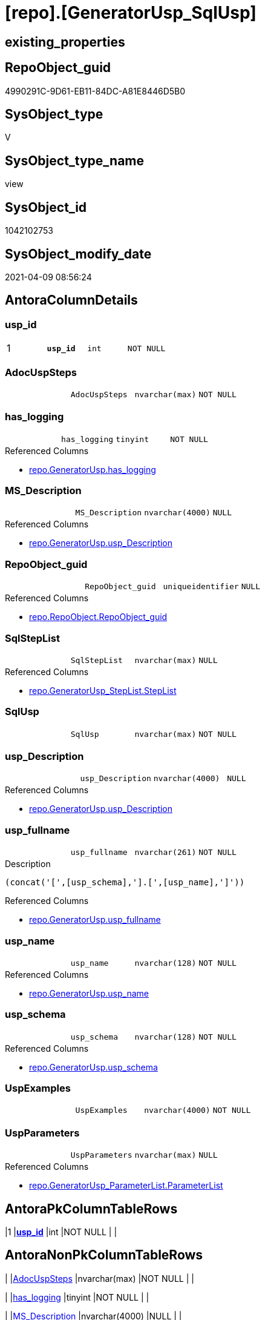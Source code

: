 = [repo].[GeneratorUsp_SqlUsp]

== existing_properties

// tag::existing_properties[]
:ExistsProperty--AntoraReferencedList:
:ExistsProperty--pk_index_guid:
:ExistsProperty--pk_IndexPatternColumnDatatype:
:ExistsProperty--pk_IndexPatternColumnName:
:ExistsProperty--ReferencedObjectList:
:ExistsProperty--sql_modules_definition:
:ExistsProperty--FK:
:ExistsProperty--AntoraIndexList:
:ExistsProperty--Columns:
// end::existing_properties[]

== RepoObject_guid

// tag::RepoObject_guid[]
4990291C-9D61-EB11-84DC-A81E8446D5B0
// end::RepoObject_guid[]

== SysObject_type

// tag::SysObject_type[]
V 
// end::SysObject_type[]

== SysObject_type_name

// tag::SysObject_type_name[]
view
// end::SysObject_type_name[]

== SysObject_id

// tag::SysObject_id[]
1042102753
// end::SysObject_id[]

== SysObject_modify_date

// tag::SysObject_modify_date[]
2021-04-09 08:56:24
// end::SysObject_modify_date[]

== AntoraColumnDetails

// tag::AntoraColumnDetails[]
[[column-usp_id]]
=== usp_id

[cols="d,m,m,m,m,d"]
|===
|1
|*usp_id*
|int
|NOT NULL
|
|
|===


[[column-AdocUspSteps]]
=== AdocUspSteps

[cols="d,m,m,m,m,d"]
|===
|
|AdocUspSteps
|nvarchar(max)
|NOT NULL
|
|
|===


[[column-has_logging]]
=== has_logging

[cols="d,m,m,m,m,d"]
|===
|
|has_logging
|tinyint
|NOT NULL
|
|
|===

.Referenced Columns
--
* xref:repo.GeneratorUsp.adoc#column-has_logging[repo.GeneratorUsp.has_logging]
--


[[column-MS_Description]]
=== MS_Description

[cols="d,m,m,m,m,d"]
|===
|
|MS_Description
|nvarchar(4000)
|NULL
|
|
|===

.Referenced Columns
--
* xref:repo.GeneratorUsp.adoc#column-usp_Description[repo.GeneratorUsp.usp_Description]
--


[[column-RepoObject_guid]]
=== RepoObject_guid

[cols="d,m,m,m,m,d"]
|===
|
|RepoObject_guid
|uniqueidentifier
|NULL
|
|
|===

.Referenced Columns
--
* xref:repo.RepoObject.adoc#column-RepoObject_guid[repo.RepoObject.RepoObject_guid]
--


[[column-SqlStepList]]
=== SqlStepList

[cols="d,m,m,m,m,d"]
|===
|
|SqlStepList
|nvarchar(max)
|NULL
|
|
|===

.Referenced Columns
--
* xref:repo.GeneratorUsp_StepList.adoc#column-StepList[repo.GeneratorUsp_StepList.StepList]
--


[[column-SqlUsp]]
=== SqlUsp

[cols="d,m,m,m,m,d"]
|===
|
|SqlUsp
|nvarchar(max)
|NOT NULL
|
|
|===


[[column-usp_Description]]
=== usp_Description

[cols="d,m,m,m,m,d"]
|===
|
|usp_Description
|nvarchar(4000)
|NULL
|
|
|===

.Referenced Columns
--
* xref:repo.GeneratorUsp.adoc#column-usp_Description[repo.GeneratorUsp.usp_Description]
--


[[column-usp_fullname]]
=== usp_fullname

[cols="d,m,m,m,m,d"]
|===
|
|usp_fullname
|nvarchar(261)
|NOT NULL
|
|
|===

.Description
....
(concat('[',[usp_schema],'].[',[usp_name],']'))
....

.Referenced Columns
--
* xref:repo.GeneratorUsp.adoc#column-usp_fullname[repo.GeneratorUsp.usp_fullname]
--


[[column-usp_name]]
=== usp_name

[cols="d,m,m,m,m,d"]
|===
|
|usp_name
|nvarchar(128)
|NOT NULL
|
|
|===

.Referenced Columns
--
* xref:repo.GeneratorUsp.adoc#column-usp_name[repo.GeneratorUsp.usp_name]
--


[[column-usp_schema]]
=== usp_schema

[cols="d,m,m,m,m,d"]
|===
|
|usp_schema
|nvarchar(128)
|NOT NULL
|
|
|===

.Referenced Columns
--
* xref:repo.GeneratorUsp.adoc#column-usp_schema[repo.GeneratorUsp.usp_schema]
--


[[column-UspExamples]]
=== UspExamples

[cols="d,m,m,m,m,d"]
|===
|
|UspExamples
|nvarchar(4000)
|NOT NULL
|
|
|===


[[column-UspParameters]]
=== UspParameters

[cols="d,m,m,m,m,d"]
|===
|
|UspParameters
|nvarchar(max)
|NULL
|
|
|===

.Referenced Columns
--
* xref:repo.GeneratorUsp_ParameterList.adoc#column-ParameterList[repo.GeneratorUsp_ParameterList.ParameterList]
--


// end::AntoraColumnDetails[]

== AntoraPkColumnTableRows

// tag::AntoraPkColumnTableRows[]
|1
|*<<column-usp_id>>*
|int
|NOT NULL
|
|













// end::AntoraPkColumnTableRows[]

== AntoraNonPkColumnTableRows

// tag::AntoraNonPkColumnTableRows[]

|
|<<column-AdocUspSteps>>
|nvarchar(max)
|NOT NULL
|
|

|
|<<column-has_logging>>
|tinyint
|NOT NULL
|
|

|
|<<column-MS_Description>>
|nvarchar(4000)
|NULL
|
|

|
|<<column-RepoObject_guid>>
|uniqueidentifier
|NULL
|
|

|
|<<column-SqlStepList>>
|nvarchar(max)
|NULL
|
|

|
|<<column-SqlUsp>>
|nvarchar(max)
|NOT NULL
|
|

|
|<<column-usp_Description>>
|nvarchar(4000)
|NULL
|
|

|
|<<column-usp_fullname>>
|nvarchar(261)
|NOT NULL
|
|

|
|<<column-usp_name>>
|nvarchar(128)
|NOT NULL
|
|

|
|<<column-usp_schema>>
|nvarchar(128)
|NOT NULL
|
|

|
|<<column-UspExamples>>
|nvarchar(4000)
|NOT NULL
|
|

|
|<<column-UspParameters>>
|nvarchar(max)
|NULL
|
|

// end::AntoraNonPkColumnTableRows[]

== AntoraIndexList

// tag::AntoraIndexList[]

[[index-PK_GeneratorUsp_SqlUsp]]
=== PK_GeneratorUsp_SqlUsp

* IndexSemanticGroup: xref:index/IndexSemanticGroup.adoc#_no_group[no_group]
+
--
* <<column-usp_id>>; int
--
* PK, Unique, Real: 1, 1, 0


[[index-idx_GeneratorUsp_SqlUsp__2]]
=== idx_GeneratorUsp_SqlUsp__2

* IndexSemanticGroup: xref:index/IndexSemanticGroup.adoc#_usp_schema,usp_name[usp_schema,usp_name]
+
--
* <<column-usp_schema>>; nvarchar(128)
* <<column-usp_name>>; nvarchar(128)
--
* PK, Unique, Real: 0, 0, 0


[[index-idx_GeneratorUsp_SqlUsp__3]]
=== idx_GeneratorUsp_SqlUsp__3

* IndexSemanticGroup: xref:index/IndexSemanticGroup.adoc#_repoobject_guid[RepoObject_guid]
+
--
* <<column-RepoObject_guid>>; uniqueidentifier
--
* PK, Unique, Real: 0, 0, 0

// end::AntoraIndexList[]

== AntoraParameterList

// tag::AntoraParameterList[]

// end::AntoraParameterList[]

== AdocUspSteps

// tag::AdocUspSteps[]

// end::AdocUspSteps[]


== is_repo_managed

// tag::is_repo_managed[]

// end::is_repo_managed[]


== microsoft_database_tools_support

// tag::microsoft_database_tools_support[]

// end::microsoft_database_tools_support[]


== MS_Description

// tag::MS_Description[]

// end::MS_Description[]


== persistence_source_RepoObject_fullname

// tag::persistence_source_RepoObject_fullname[]

// end::persistence_source_RepoObject_fullname[]


== persistence_source_RepoObject_fullname2

// tag::persistence_source_RepoObject_fullname2[]

// end::persistence_source_RepoObject_fullname2[]


== persistence_source_RepoObject_guid

// tag::persistence_source_RepoObject_guid[]

// end::persistence_source_RepoObject_guid[]


== is_persistence_check_for_empty_source

// tag::is_persistence_check_for_empty_source[]

// end::is_persistence_check_for_empty_source[]


== is_persistence_delete_changed

// tag::is_persistence_delete_changed[]

// end::is_persistence_delete_changed[]


== is_persistence_delete_missing

// tag::is_persistence_delete_missing[]

// end::is_persistence_delete_missing[]


== is_persistence_insert

// tag::is_persistence_insert[]

// end::is_persistence_insert[]


== is_persistence_truncate

// tag::is_persistence_truncate[]

// end::is_persistence_truncate[]


== is_persistence_update_changed

// tag::is_persistence_update_changed[]

// end::is_persistence_update_changed[]


== example4

// tag::example4[]

// end::example4[]


== example5

// tag::example5[]

// end::example5[]


== has_history

// tag::has_history[]

// end::has_history[]


== has_history_columns

// tag::has_history_columns[]

// end::has_history_columns[]


== is_persistence

// tag::is_persistence[]

// end::is_persistence[]


== is_persistence_check_duplicate_per_pk

// tag::is_persistence_check_duplicate_per_pk[]

// end::is_persistence_check_duplicate_per_pk[]


== AntoraReferencingList

// tag::AntoraReferencingList[]

// end::AntoraReferencingList[]


== example1

// tag::example1[]

// end::example1[]


== example2

// tag::example2[]

// end::example2[]


== example3

// tag::example3[]

// end::example3[]


== usp_persistence_RepoObject_guid

// tag::usp_persistence_RepoObject_guid[]

// end::usp_persistence_RepoObject_guid[]


== UspExamples

// tag::UspExamples[]

// end::UspExamples[]


== UspParameters

// tag::UspParameters[]

// end::UspParameters[]


== persistence_source_RepoObject_xref

// tag::persistence_source_RepoObject_xref[]

// end::persistence_source_RepoObject_xref[]


== pk_IndexSemanticGroup

// tag::pk_IndexSemanticGroup[]

// end::pk_IndexSemanticGroup[]


== AntoraReferencedList

// tag::AntoraReferencedList[]
* xref:repo.fs_dwh_database_name.adoc[]
* xref:repo.GeneratorUsp.adoc[]
* xref:repo.GeneratorUsp_ParameterList.adoc[]
* xref:repo.GeneratorUsp_StepList.adoc[]
* xref:repo.RepoObject.adoc[]
// end::AntoraReferencedList[]


== pk_index_guid

// tag::pk_index_guid[]
43DA56F1-0696-EB11-84F4-A81E8446D5B0
// end::pk_index_guid[]


== pk_IndexPatternColumnDatatype

// tag::pk_IndexPatternColumnDatatype[]
int
// end::pk_IndexPatternColumnDatatype[]


== pk_IndexPatternColumnName

// tag::pk_IndexPatternColumnName[]
usp_id
// end::pk_IndexPatternColumnName[]


== ReferencedObjectList

// tag::ReferencedObjectList[]
* [repo].[fs_dwh_database_name]
* [repo].[GeneratorUsp]
* [repo].[GeneratorUsp_ParameterList]
* [repo].[GeneratorUsp_StepList]
* [repo].[RepoObject]
// end::ReferencedObjectList[]


== sql_modules_definition

// tag::sql_modules_definition[]
[source,sql]
----




/*
[SqlUsp] contains the final code for the usp, defined in
- [repo].[GeneratorUsp]
- [repo].[GeneratorUspParameter]
- [repo].[GeneratorUspStep]
*/
CREATE VIEW [repo].[GeneratorUsp_SqlUsp]
AS
SELECT [u].[id] AS [usp_id]
 , [SqlUsp] = CONCAT (
  --todo - maybe add use
  'USE  ['
  , [repo].[fs_dwh_database_name]()
  , ']'
  , CHAR(13) + CHAR(10)
  , 'GO'
  , CHAR(13) + CHAR(10)
  --todo - maybe add description + example as comment
  , 'CREATE OR ALTER PROCEDURE '
  , [u].[usp_fullname]
  , CHAR(13) + CHAR(10)
  , [ParameterList].[ParameterList]
  , CASE [u].[has_logging]
   WHEN 1
    THEN CONCAT (
      IIF([ParameterList].[ParameterList] <> '', CHAR(13) + CHAR(10) + ',' + CHAR(13) + CHAR(10), '')
      , 
      '----keep the code between logging parameters and "START" unchanged!
---- parameters, used for logging; you don''t need to care about them, but you can use them, wenn calling from SSIS or in your workflow to log the context of the procedure call
  @execution_instance_guid UNIQUEIDENTIFIER = NULL --SSIS system variable ExecutionInstanceGUID could be used, any other unique guid is also fine. If NULL, then NEWID() is used to create one
, @ssis_execution_id BIGINT = NULL --only SSIS system variable ServerExecutionID should be used, or any other consistent number system, do not mix different number systems
, @sub_execution_id INT = NULL --in case you log some sub_executions, for example in SSIS loops or sub packages
, @parent_execution_log_id BIGINT = NULL --in case a sup procedure is called, the @current_execution_log_id of the parent procedure should be propagated here. It allowes call stack analyzing
AS
DECLARE
 --
   @current_execution_log_id BIGINT --this variable should be filled only once per procedure call, it contains the first logging call for the step ''start''.
 , @current_execution_guid UNIQUEIDENTIFIER = NEWID() --a unique guid for any procedure call. It should be propagated to sub procedures using "@parent_execution_log_id = @current_execution_log_id"
 , @source_object NVARCHAR(261) = NULL --use it like ''[schema].[object]'', this allows data flow vizualizatiuon (include square brackets)
 , @target_object NVARCHAR(261) = NULL --use it like ''[schema].[object]'', this allows data flow vizualizatiuon (include square brackets)
 , @proc_id INT = @@procid
 , @proc_schema_name NVARCHAR(128) = OBJECT_SCHEMA_NAME(@@procid) --schema ande name of the current procedure should be automatically logged
 , @proc_name NVARCHAR(128) = OBJECT_NAME(@@procid)               --schema ande name of the current procedure should be automatically logged
 , @event_info NVARCHAR(MAX)
 , @step_id INT = 0
 , @step_name NVARCHAR(1000) = NULL
 , @rows INT

--[event_info] get''s only the information about the "outer" calling process
--wenn the procedure calls sub procedures, the [event_info] will not change
SET @event_info = (
  SELECT [event_info]
  FROM sys.dm_exec_input_buffer(@@spid, CURRENT_REQUEST_ID())
  )

IF @execution_instance_guid IS NULL
 SET @execution_instance_guid = NEWID();
--
--SET @rows = @@ROWCOUNT;
SET @step_id = @step_id + 1
SET @step_name = ''start''
SET @source_object = NULL
SET @target_object = NULL

EXEC repo.usp_ExecutionLog_insert
 --these parameters should be the same for all logging execution
   @execution_instance_guid = @execution_instance_guid
 , @ssis_execution_id = @ssis_execution_id
 , @sub_execution_id = @sub_execution_id
 , @parent_execution_log_id = @parent_execution_log_id
 , @current_execution_guid = @current_execution_guid
 , @proc_id = @proc_id
 , @proc_schema_name = @proc_schema_name
 , @proc_name = @proc_name
 , @event_info = @event_info
 --the following parameters are individual for each call
 , @step_id = @step_id --@step_id should be incremented before each call
 , @step_name = @step_name --assign individual step names for each call
 --only the "start" step should return the log id into @current_execution_log_id
 --all other calls should not overwrite @current_execution_log_id
 , @execution_log_id = @current_execution_log_id OUTPUT
----you can log the content of your own parameters, do this only in the start-step
----data type is sql_variant
'
      , [ParameterList].[ParameterListLogging]
      , '
--
PRINT '''
      , u.[usp_fullname]
      , '''
--keep the code between logging parameters and "START" unchanged!
--
----START
--
----- start here with your own code
--
'
      )
   END --[u].[has_logging]
  , [StepList].[StepList]
  , CASE [u].[has_logging]
   WHEN 1
    THEN '
--
--finish your own code here
--keep the code between "END" and the end of the procedure unchanged!
--
--END
--
--SET @rows = @@ROWCOUNT
SET @step_id = @step_id + 1
SET @step_name = ''end''
SET @source_object = NULL
SET @target_object = NULL

EXEC repo.usp_ExecutionLog_insert
   @execution_instance_guid = @execution_instance_guid
 , @ssis_execution_id = @ssis_execution_id
 , @sub_execution_id = @sub_execution_id
 , @parent_execution_log_id = @parent_execution_log_id
 , @current_execution_guid = @current_execution_guid
 , @proc_id = @proc_id
 , @proc_schema_name = @proc_schema_name
 , @proc_name = @proc_name
 , @event_info = @event_info
 , @step_id = @step_id
 , @step_name = @step_name
 , @source_object = @source_object
 , @target_object = @target_object

GO
'
   END --[u].[has_logging]
  )
 , [AdocUspSteps] = CONCAT (
  '.Steps in '
  , [u].[usp_fullname]
  , CHAR(13) + CHAR(10)
  , '[cols="d,15a,d"]'
  , CHAR(13) + CHAR(10)
  , '|==='
  , CHAR(13) + CHAR(10)
  , '|'
  , 'Number'
  , '|'
  , 'Name (Action, Source, Target)'
  , '|'
  , 'Parent'
  , CHAR(13) + CHAR(10)
  , CHAR(13) + CHAR(10)
  , [StepList].[AdocStepList]
  , '|==='
  , CHAR(13) + CHAR(10)
  )
 , MS_Description = [u].[usp_Description]
 , [u].[has_logging]
 , [u].[usp_Description]
 , [u].[usp_fullname]
 , [u].[usp_name]
 , [u].[usp_schema]
 , UspExamples = ISNULL(u.usp_Examples, 'EXEC ' + [u].[usp_fullname])
 , UspParameters = [ParameterList].[ParameterList]
 , SqlStepList = [StepList].[StepList]
 , ro.RepoObject_guid
FROM [repo].[GeneratorUsp] AS u
LEFT JOIN [repo].[GeneratorUsp_ParameterList] AS ParameterList
 ON ParameterList.usp_id = u.id
LEFT JOIN [repo].[GeneratorUsp_StepList] AS StepList
 ON StepList.usp_id = u.id
LEFT JOIN [repo].[RepoObject] ro
 ON ro.RepoObject_fullname = u.usp_fullname

----
// end::sql_modules_definition[]


